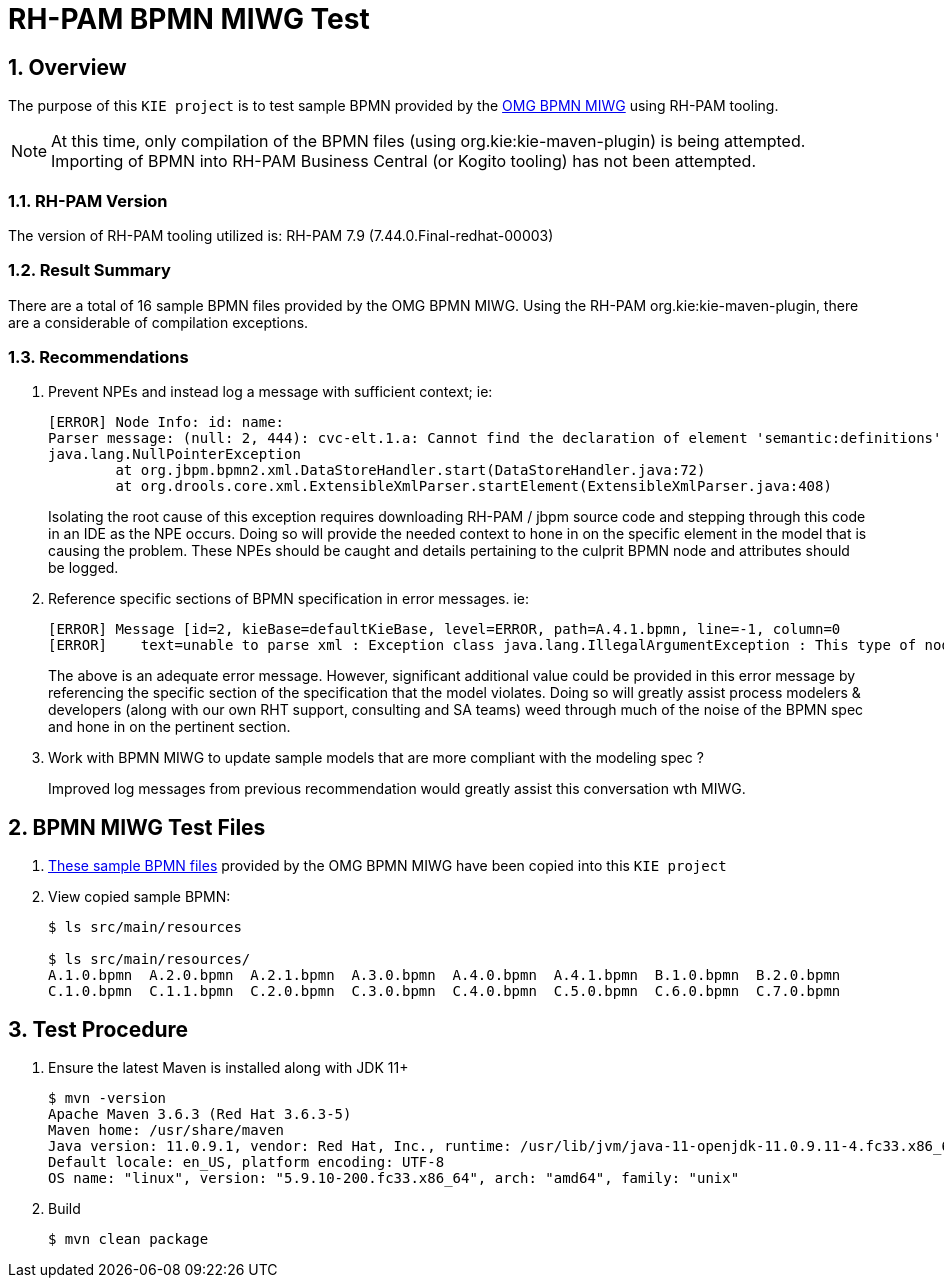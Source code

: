 = RH-PAM BPMN MIWG Test

:numbered:

== Overview
The purpose of this `KIE project` is to test sample BPMN provided by the link:http://www.omgwiki.org/bpmn-miwg/doku.php[OMG BPMN MIWG] using RH-PAM tooling.

NOTE:  At this time, only compilation of the BPMN files (using org.kie:kie-maven-plugin) is being attempted.  Importing of BPMN into RH-PAM Business Central (or Kogito tooling) has not been attempted.

=== RH-PAM Version
The version of RH-PAM tooling utilized is:   RH-PAM 7.9  (7.44.0.Final-redhat-00003)

=== Result Summary
There are a total of 16 sample BPMN files provided by the OMG BPMN MIWG.
Using the RH-PAM org.kie:kie-maven-plugin, there are a considerable of compilation exceptions. 


=== Recommendations

. Prevent NPEs and instead log a message with sufficient context;  ie:
+
-----
[ERROR] Node Info: id: name: 
Parser message: (null: 2, 444): cvc-elt.1.a: Cannot find the declaration of element 'semantic:definitions'.
java.lang.NullPointerException
	at org.jbpm.bpmn2.xml.DataStoreHandler.start(DataStoreHandler.java:72)
	at org.drools.core.xml.ExtensibleXmlParser.startElement(ExtensibleXmlParser.java:408)
-----
+
Isolating the root cause of this exception requires downloading RH-PAM / jbpm source code and stepping through this code in an IDE as the NPE occurs.  Doing so will provide the needed context to hone in on the specific element in the model that is causing the problem.  These NPEs should be caught and details pertaining to the culprit BPMN node and attributes should be logged.

. Reference specific sections of BPMN specification in error messages.  ie:
+
-----
[ERROR] Message [id=2, kieBase=defaultKieBase, level=ERROR, path=A.4.1.bpmn, line=-1, column=0
[ERROR]    text=unable to parse xml : Exception class java.lang.IllegalArgumentException : This type of node [sid-34E8C3A5-5C2A-4593-AC67-038B737814D7, Task 3 ] cannot have more than one outgoing connection!]
-----
+
The above is an adequate error message.  However, significant additional value could be provided in this error message by referencing the specific section of the specification that the model violates.  Doing so will greatly assist process modelers & developers (along with our own RHT support, consulting and SA teams) weed through much of the noise of the BPMN spec and hone in on the pertinent section.

. Work with BPMN MIWG to update sample models that are more compliant with the modeling spec ?
+
Improved log messages from previous recommendation would greatly assist this conversation wth MIWG.


== BPMN MIWG Test Files

. link:https://github.com/bpmn-miwg/bpmn-miwg-test-suite/tree/master/Reference[These sample BPMN files] provided by the OMG BPMN MIWG have been copied into this `KIE project` 

. View copied sample BPMN:
+
-----
$ ls src/main/resources

$ ls src/main/resources/
A.1.0.bpmn  A.2.0.bpmn  A.2.1.bpmn  A.3.0.bpmn  A.4.0.bpmn  A.4.1.bpmn  B.1.0.bpmn  B.2.0.bpmn  
C.1.0.bpmn  C.1.1.bpmn  C.2.0.bpmn  C.3.0.bpmn  C.4.0.bpmn  C.5.0.bpmn  C.6.0.bpmn  C.7.0.bpmn
-----

== Test Procedure

. Ensure the latest Maven is installed along with JDK 11+
+
-----
$ mvn -version
Apache Maven 3.6.3 (Red Hat 3.6.3-5)
Maven home: /usr/share/maven
Java version: 11.0.9.1, vendor: Red Hat, Inc., runtime: /usr/lib/jvm/java-11-openjdk-11.0.9.11-4.fc33.x86_64
Default locale: en_US, platform encoding: UTF-8
OS name: "linux", version: "5.9.10-200.fc33.x86_64", arch: "amd64", family: "unix"
-----

. Build
+
-----
$ mvn clean package
-----
